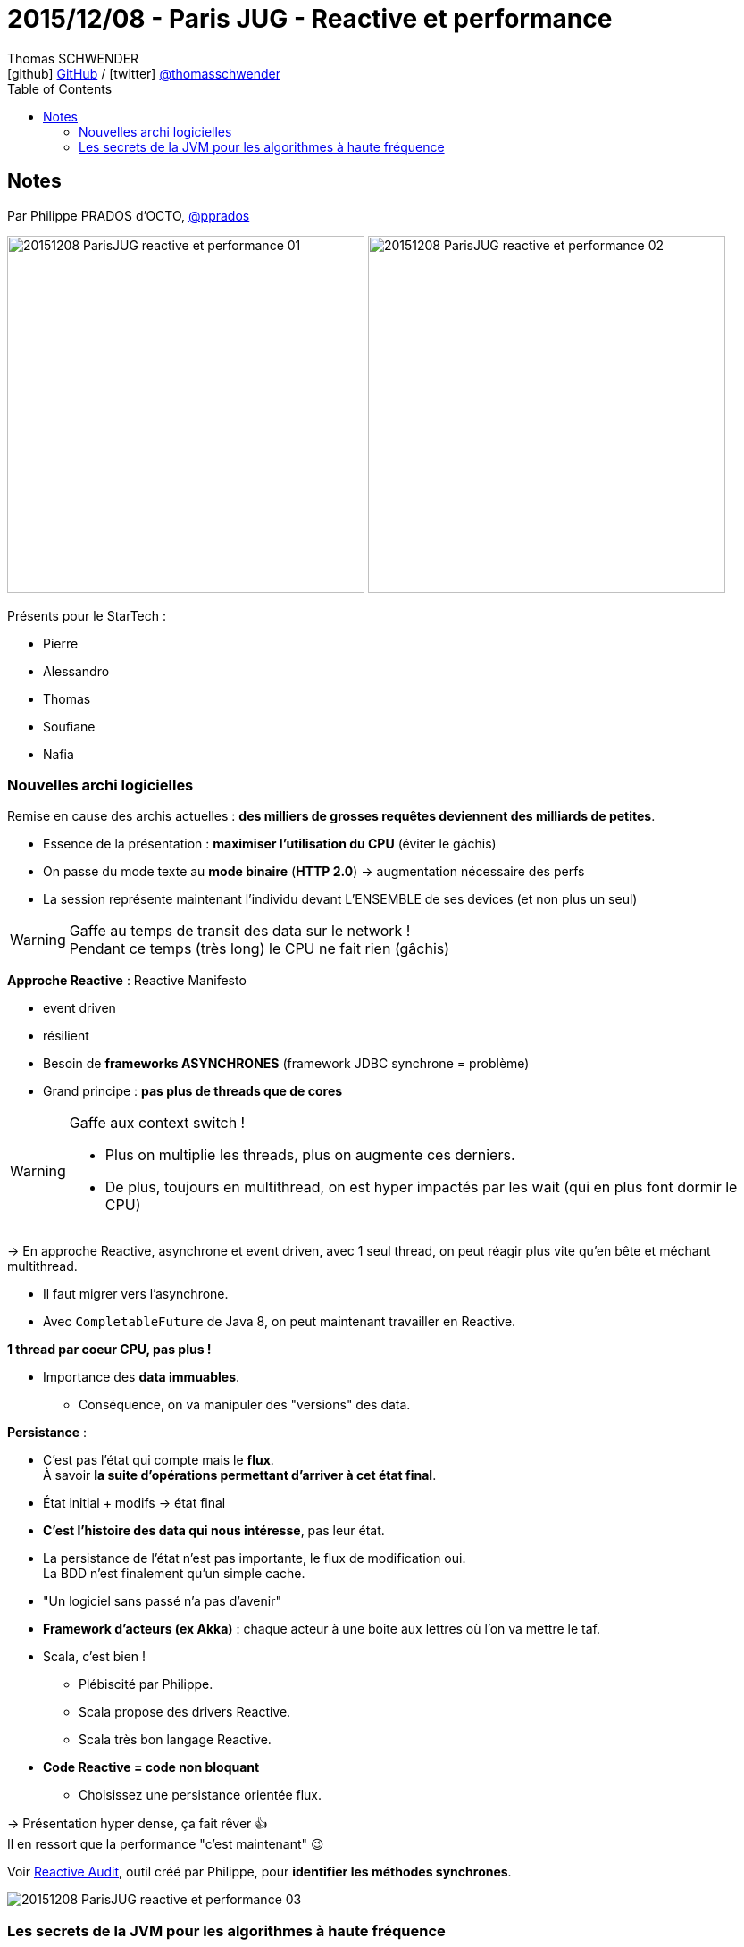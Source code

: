 = 2015/12/08 - Paris JUG - Reactive et performance
Thomas SCHWENDER <icon:github[] https://github.com/Ardemius/[GitHub] / icon:twitter[role="aqua"] https://twitter.com/thomasschwender[@thomasschwender]>
// Handling GitHub admonition blocks icons
ifndef::env-github[:icons: font]
ifdef::env-github[]
:status:
:outfilesuffix: .adoc
:caution-caption: :fire:
:important-caption: :exclamation:
:note-caption: :paperclip:
:tip-caption: :bulb:
:warning-caption: :warning:
endif::[]
:imagesdir: ./images
:source-highlighter: highlightjs
:highlightjs-languages: asciidoc
// We must enable experimental attribute to display Keyboard, button, and menu macros
:experimental:
// Next 2 ones are to handle line breaks in some particular elements (list, footnotes, etc.)
:lb: pass:[<br> +]
:sb: pass:[<br>]
// check https://github.com/Ardemius/personal-wiki/wiki/AsciiDoctor-tips for tips on table of content in GitHub
:toc: macro
:toclevels: 4
// To number the sections of the table of contents
//:sectnums:
// Add an anchor with hyperlink before the section title
:sectanchors:
// To turn off figure caption labels and numbers
:figure-caption!:
// Same for examples
//:example-caption!:
// To turn off ALL captions
// :caption:

toc::[]

== Notes

Par Philippe PRADOS d'OCTO, https://twitter.com/pprados[@pprados]

image:20151208_ParisJUG_reactive-et-performance_01.jpg[width=400] image:20151208_ParisJUG_reactive-et-performance_02.jpg[width=400]

Présents pour le StarTech :

	* Pierre
	* Alessandro
	* Thomas
	* Soufiane
	* Nafia

=== Nouvelles archi logicielles

Remise en cause des archis actuelles : *des milliers de grosses requêtes deviennent des milliards de petites*.

* Essence de la présentation : *maximiser l'utilisation du CPU* (éviter le gâchis)
* On passe du mode texte au *mode binaire* (*HTTP 2.0*) -> augmentation nécessaire des perfs
* La session représente maintenant l'individu devant L'ENSEMBLE de ses devices (et non plus un seul)


.Gaffe au temps de transit des data sur le network ! 
WARNING: Pendant ce temps (très long) le CPU ne fait rien (gâchis)

*Approche Reactive* : Reactive Manifesto

	* event driven
	* résilient

//- 

* Besoin de *frameworks ASYNCHRONES* (framework JDBC synchrone = problème)
* Grand principe : *pas plus de threads que de cores*

.Gaffe aux context switch !
[WARNING]
====
* Plus on multiplie les threads, plus on augmente ces derniers. 
* De plus, toujours en multithread, on est hyper impactés par les wait (qui en plus font dormir le CPU)
====

-> En approche Reactive, asynchrone et event driven, avec 1 seul thread, on peut réagir plus vite qu'en bête et méchant multithread.

* Il faut migrer vers l'asynchrone.
* Avec `CompletableFuture` de Java 8, on peut maintenant travailler en Reactive.

*1 thread par coeur CPU, pas plus !*

* Importance des *data immuables*.
	** Conséquence, on va manipuler des "versions" des data.

*Persistance* :

	* C'est pas l'état qui compte mais le *flux*. +
	À savoir *la suite d'opérations permettant d'arriver à cet état final*.
	* État initial + modifs -> état final
	* *C'est l'histoire des data qui nous intéresse*, pas leur état.
	* La persistance de l'état n'est pas importante, le flux de modification oui. +
	La BDD n'est finalement qu'un simple cache.
	* "Un logiciel sans passé n'a pas d'avenir"

//- 

* *Framework d'acteurs (ex Akka)* : chaque acteur à une boite aux lettres où l'on va mettre le taf.

* Scala, c'est bien !
	** Plébiscité par Philippe.
	** Scala propose des drivers Reactive.
	** Scala très bon langage Reactive.

* *Code Reactive = code non bloquant*
	** Choisissez une persistance orientée flux.

-> Présentation hyper dense, ça fait rêver 👍 +
Il en ressort que la performance "c'est maintenant" 😉 

Voir https://github.com/octo-online/reactive-audit[Reactive Audit], outil créé par Philippe, pour *identifier les méthodes synchrones*.

image::20151208_ParisJUG_reactive-et-performance_03.jpg[]

=== Les secrets de la JVM pour les algorithmes à haute fréquence

14 astuces en rapport avec l'optimisation de la JVM à bas niveau.

* *Virtual cores* = on multiplie les registres.
* *Softs threads* = partage du temps d'un CPU.
* On va essayer d'*exploiter au max les registres*, et éviter de passer par la mémoire. 
* Préférer instructions câblées (manipulation / déplacement de bits) que micro codées
* Il existe des instructions assembleur spécialisées (plus efficace que code équivalent)

image::20151208_ParisJUG_reactive-et-performance_05.jpg[]

La conférence s'oriente sur l'*architecture physique des sockets*.

image::20151208_ParisJUG_reactive-et-performance_04.jpg[]

* On reparle de *volatile*.
* Java ne permet pas de choisir le côté sur lequel un thread est exécuté.
	** Mais des librairies le permettent (comme https://github.com/OpenHFT[OpenHFT] de Peter Lawrey).

* Prise de pouvoir des *algorithmes lock-free*.
















